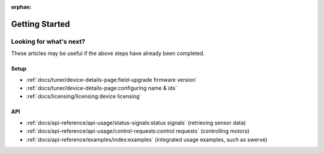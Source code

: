 :orphan:

Getting Started
===============

.. card:: Hardware & Software Requirements
   :link: /docs/installation/requirements
   :link-type: doc

   Get started by reading up on the Phoenix requirements. These requirements highlight what devices are supported, what targets our API supports, and what SocketCAN adapters are supported.

.. grid:: 1 2 3 3
   :gutter: 3

   .. grid-item-card:: Installing Phoenix 6 (FRC)
      :link: /docs/installation/installation
      :link-type: doc

      Click on this card to learn about installing the Phoenix 6 library for FRC. This details including the Phoenix vendordep into your robot project.

   .. grid-item-card:: Installing Phoenix 6 (non-FRC)
      :link: /docs/installation/installation
      :link-type: doc

      Click on this card to learn about installing the Phoenix 6 library outside of FRC. This details including our apt-get repository and applicable binaries.

   .. grid-item-card:: Installing Tuner X
      :link: /docs/tuner/index
      :link-type: doc

      Tuner X is how you update, configure, license and manage your devices. Tuner X supports Windows & Android.

Looking for what's next?
------------------------

These articles may be useful if the above steps have already been completed.

Setup
^^^^^

- :ref:`docs/tuner/device-details-page:field-upgrade firmware version`
- :ref:`docs/tuner/device-details-page:configuring name & ids`
- :ref:`docs/licensing/licensing:device licensing`

API
^^^

- :ref:`docs/api-reference/api-usage/status-signals:status signals` (retrieving sensor data)
- :ref:`docs/api-reference/api-usage/control-requests:control requests`  (controlling motors)
- :ref:`docs/api-reference/examples/index:examples` (integrated usage examples, such as swerve)
